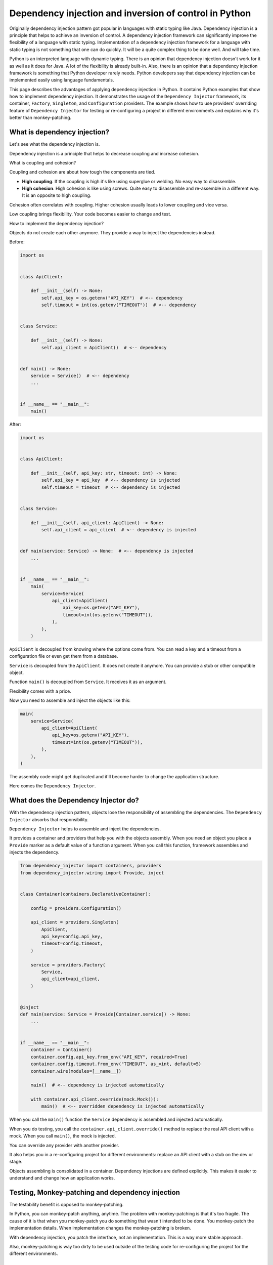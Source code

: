 Dependency injection and inversion of control in Python
=======================================================

.. meta::
   :keywords: Python,DI,Dependency injection,IoC,Inversion of Control,Example
   :description: This page describes a usage of the dependency injection and inversion of control
                 in Python. It contains Python examples that show how to implement dependency
                 injection. It demonstrates a usage of the dependency injection framework
                 Dependency Injector, its container, Factory, Singleton and Configuration
                 providers. The example show how to use Dependency Injector providers overriding
                 feature for testing or configuring project in different environments and explains
                 why it's better than monkey-patching.

Originally dependency injection pattern got popular in languages with static typing like Java.
Dependency injection is a principle that helps to achieve an inversion of control. A
dependency injection framework can significantly improve the flexibility of a language
with static typing. Implementation of a dependency injection framework for a language
with static typing is not something that one can do quickly. It will be a quite complex thing
to be done well. And will take time.

Python is an interpreted language with dynamic typing. There is an opinion that dependency
injection doesn't work for it as well as it does for Java. A lot of the flexibility is already
built-in. Also, there is an opinion that a dependency injection framework is something that
Python developer rarely needs. Python developers say that dependency injection can be implemented
easily using language fundamentals.

This page describes the advantages of applying dependency injection in Python. It
contains Python examples that show how to implement dependency injection. It demonstrates the usage
of the ``Dependency Injector`` framework, its container, ``Factory``, ``Singleton``,
and ``Configuration`` providers. The example shows how to use providers' overriding feature
of ``Dependency Injector`` for testing or re-configuring a project in different environments and
explains why it's better than monkey-patching.

What is dependency injection?
-----------------------------

Let's see what the dependency injection is.

Dependency injection is a principle that helps to decrease coupling and increase cohesion.

.. image:: images/coupling-cohesion.png

What is coupling and cohesion?

Coupling and cohesion are about how tough the components are tied.

- **High coupling**. If the coupling is high it's like using superglue or welding. No easy way
  to disassemble.
- **High cohesion**. High cohesion is like using screws. Quite easy to disassemble and
  re-assemble in a different way. It is an opposite to high coupling.

Cohesion often correlates with coupling. Higher cohesion usually leads to lower coupling and vice versa.

Low coupling brings flexibility. Your code becomes easier to change and test.

How to implement the dependency injection?

Objects do not create each other anymore. They provide a way to inject the dependencies instead.

Before:

.. code-block:: python

   import os


   class ApiClient:

       def __init__(self) -> None:
           self.api_key = os.getenv("API_KEY")  # <-- dependency
           self.timeout = int(os.getenv("TIMEOUT"))  # <-- dependency


   class Service:

       def __init__(self) -> None:
           self.api_client = ApiClient()  # <-- dependency


   def main() -> None:
       service = Service()  # <-- dependency
       ...


   if __name__ == "__main__":
       main()

After:

.. code-block:: python

   import os


   class ApiClient:

       def __init__(self, api_key: str, timeout: int) -> None:
           self.api_key = api_key  # <-- dependency is injected
           self.timeout = timeout  # <-- dependency is injected


   class Service:

       def __init__(self, api_client: ApiClient) -> None:
           self.api_client = api_client  # <-- dependency is injected


   def main(service: Service) -> None:  # <-- dependency is injected
       ...


   if __name__ == "__main__":
       main(
           service=Service(
               api_client=ApiClient(
                   api_key=os.getenv("API_KEY"),
                   timeout=int(os.getenv("TIMEOUT")),
               ),
           ),
       )

``ApiClient`` is decoupled from knowing where the options come from. You can read a key and a
timeout from a configuration file or even get them from a database.

``Service`` is decoupled from the ``ApiClient``. It does not create it anymore. You can provide a
stub or other compatible object.

Function ``main()`` is decoupled from ``Service``. It receives it as an argument.

Flexibility comes with a price.

Now you need to assemble and inject the objects like this:

.. code-block:: python

   main(
       service=Service(
           api_client=ApiClient(
               api_key=os.getenv("API_KEY"),
               timeout=int(os.getenv("TIMEOUT")),
           ),
       ),
   )

The assembly code might get duplicated and it'll become harder to change the application structure.

Here comes the ``Dependency Injector``.

What does the Dependency Injector do?
-------------------------------------

With the dependency injection pattern, objects lose the responsibility of assembling
the dependencies. The ``Dependency Injector`` absorbs that responsibility.

``Dependency Injector`` helps to assemble and inject the dependencies.

It provides a container and providers that help you with the objects assembly.
When you need an object you place a ``Provide`` marker as a default value of a
function argument. When you call this function, framework assembles and injects
the dependency.

.. code-block:: python

   from dependency_injector import containers, providers
   from dependency_injector.wiring import Provide, inject


   class Container(containers.DeclarativeContainer):

       config = providers.Configuration()

       api_client = providers.Singleton(
           ApiClient,
           api_key=config.api_key,
           timeout=config.timeout,
       )

       service = providers.Factory(
           Service,
           api_client=api_client,
       )


   @inject
   def main(service: Service = Provide[Container.service]) -> None:
       ...


   if __name__ == "__main__":
       container = Container()
       container.config.api_key.from_env("API_KEY", required=True)
       container.config.timeout.from_env("TIMEOUT", as_=int, default=5)
       container.wire(modules=[__name__])

       main()  # <-- dependency is injected automatically

       with container.api_client.override(mock.Mock()):
           main()  # <-- overridden dependency is injected automatically

When you call the ``main()`` function the ``Service`` dependency is assembled and injected automatically.

When you do testing, you call the ``container.api_client.override()`` method to replace the real API
client with a mock. When you call ``main()``, the mock is injected.

You can override any provider with another provider.

It also helps you in a re-configuring project for different environments: replace an API client
with a stub on the dev or stage.

Objects assembling is consolidated in a container. Dependency injections are defined explicitly.
This makes it easier to understand and change how an application works.

Testing, Monkey-patching and dependency injection
-------------------------------------------------

The testability benefit is opposed to monkey-patching.

In Python, you can monkey-patch anything, anytime. The problem with monkey-patching is
that it's too fragile. The cause of it is that when you monkey-patch you do something that
wasn't intended to be done. You monkey-patch the implementation details. When implementation
changes the monkey-patching is broken.

With dependency injection, you patch the interface, not an implementation. This is a way more
stable approach.

Also, monkey-patching is way too dirty to be used outside of the testing code for
re-configuring the project for the different environments.

Conclusion
----------

Dependency injection provides you with three advantages:

- **Flexibility**. The components are loosely coupled. You can easily extend or change the
  functionality of a system by combining the components in a different way. You even can do it on
  the fly.
- **Testability**. Testing is easier because you can easily inject mocks instead of real objects
  that use API or database, etc.
- **Clearness and maintainability**. Dependency injection helps you reveal the dependencies.
  Implicit becomes explicit. And "Explicit is better than implicit" (PEP 20 - The Zen of Python).
  You have all the components and dependencies defined explicitly in a container. This
  provides an overview and control of the application structure. It is easier to understand and
  change it.

Is it worth applying dependency injection in Python?

It depends on what you build. The advantages above are not too important if you use Python as a
scripting language. The picture is different when you use Python to create an application. The
larger the application the more significant the benefits.

Is it worth using a framework for applying dependency injection?

The complexity of the dependency injection pattern implementation in Python is
lower than in other languages but it's still in place. It doesn't mean you have to use a
framework but using a framework is beneficial because the framework is:

- Already implemented
- Tested on all platforms and versions of Python
- Documented
- Supported
- Other engineers are familiar with it

An advice at last:

- **Give it a try**. Dependency injection is counter-intuitive. Our nature is that
  when we need something the first thought that comes to our mind is to go and get it. Dependency
  injection is just like "Wait, I need to state a need instead of getting something right away".
  It's like a little investment that will pay-off later. The advice is to just give it a try for
  two weeks. This time will be enough for getting your own impression. If you don't like it you
  won't lose too much.
- **Common sense first**. Use common sense when applying dependency injection. It is a good
  principle, but not a silver bullet. If you do it too much you will reveal too many of the
  implementation details. Experience comes with practice and time.

What's next?
------------

Choose one of the following as a next step:

- Look at the application examples:
    - :ref:`application-single-container`
    - :ref:`application-multiple-containers`
    - :ref:`decoupled-packages`
    - :ref:`boto3-example`
    - :ref:`django-example`
    - :ref:`flask-example`
    - :ref:`flask-blueprints-example`
    - :ref:`aiohttp-example`
    - :ref:`sanic-example`
    - :ref:`fastapi-example`
    - :ref:`fastapi-redis-example`
    - :ref:`fastapi-sqlalchemy-example`
- Pass the tutorials:
    - :ref:`flask-tutorial`
    - :ref:`aiohttp-tutorial`
    - :ref:`asyncio-daemon-tutorial`
    - :ref:`cli-tutorial`
- Know more about the ``Dependency Injector`` :ref:`key-features`
- Know more about the :ref:`providers`
- Know more about the :ref:`wiring`
- Go to the :ref:`contents`

Useful links
------------

A few useful links related to a dependency injection design pattern for further reading:

+ https://en.wikipedia.org/wiki/Dependency_injection
+ https://martinfowler.com/articles/injection.html
+ https://github.com/ets-labs/python-dependency-injector
+ https://pypi.org/project/dependency-injector/

.. disqus::
